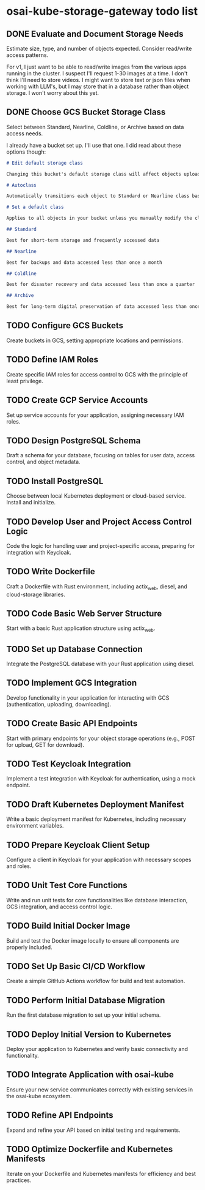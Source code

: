 * osai-kube-storage-gateway todo list

** DONE Evaluate and Document Storage Needs

 Estimate size, type, and number of objects expected. Consider read/write access patterns.

 For v1, I just want to be able to read/write images from the various apps running in the cluster. I suspect I'll request 1-30 images at a time. I don't think I'll need to store videos. I might want to store text or json files when working with LLM's, but I may store that in a database rather than object storage. I won't worry about this yet.

** DONE Choose GCS Bucket Storage Class

 Select between Standard, Nearline, Coldline, or Archive based on data access needs.

 I already have a bucket set up. I'll use that one. I did read about these options though:

 #+begin_src md
# Edit default storage class

Changing this bucket's default storage class will affect objects uploaded after you save the new storage class. To change current objects' storage classes, use gsutil or the Cloud Storage API. Learn more

# Autoclass

Automatically transitions each object to Standard or Nearline class based on object-level activity, to optimize for cost and latency. Recommended if usage frequency may be unpredictable. Can be changed to a default class at any time. Pricing details

# Set a default class

Applies to all objects in your bucket unless you manually modify the class per object or set object lifecycle rules. Best when your usage is highly predictable. Can't be changed to Autoclass once the bucket is created.

## Standard

Best for short-term storage and frequently accessed data

## Nearline

Best for backups and data accessed less than once a month

## Coldline

Best for disaster recovery and data accessed less than once a quarter

## Archive

Best for long-term digital preservation of data accessed less than once a year
 #+end_src



** TODO Configure GCS Buckets

 Create buckets in GCS, setting appropriate locations and permissions.

** TODO Define IAM Roles

 Create specific IAM roles for access control to GCS with the principle of least privilege.

** TODO Create GCP Service Accounts

 Set up service accounts for your application, assigning necessary IAM roles.

** TODO Design PostgreSQL Schema

 Draft a schema for your database, focusing on tables for user data, access control, and object metadata.

** TODO Install PostgreSQL

 Choose between local Kubernetes deployment or cloud-based service. Install and initialize.

** TODO Develop User and Project Access Control Logic

 Code the logic for handling user and project-specific access, preparing for integration with Keycloak.

** TODO Write Dockerfile

 Craft a Dockerfile with Rust environment, including actix_web, diesel, and cloud-storage libraries.

** TODO Code Basic Web Server Structure

 Start with a basic Rust application structure using actix_web.

** TODO Set up Database Connection

 Integrate the PostgreSQL database with your Rust application using diesel.

** TODO Implement GCS Integration

 Develop functionality in your application for interacting with GCS (authentication, uploading, downloading).

** TODO Create Basic API Endpoints

 Start with primary endpoints for your object storage operations (e.g., POST for upload, GET for download).

** TODO Test Keycloak Integration

 Implement a test integration with Keycloak for authentication, using a mock endpoint.

** TODO Draft Kubernetes Deployment Manifest

 Write a basic deployment manifest for Kubernetes, including necessary environment variables.

** TODO Prepare Keycloak Client Setup

 Configure a client in Keycloak for your application with necessary scopes and roles.

** TODO Unit Test Core Functions

 Write and run unit tests for core functionalities like database interaction, GCS integration, and access control logic.

** TODO Build Initial Docker Image

 Build and test the Docker image locally to ensure all components are properly included.

** TODO Set Up Basic CI/CD Workflow

 Create a simple GitHub Actions workflow for build and test automation.

** TODO Perform Initial Database Migration

 Run the first database migration to set up your initial schema.

** TODO Deploy Initial Version to Kubernetes

 Deploy your application to Kubernetes and verify basic connectivity and functionality.

** TODO Integrate Application with osai-kube

 Ensure your new service communicates correctly with existing services in the osai-kube ecosystem.

** TODO Refine API Endpoints

 Expand and refine your API based on initial testing and requirements.

** TODO Optimize Dockerfile and Kubernetes Manifests

 Iterate on your Dockerfile and Kubernetes manifests for efficiency and best practices.
